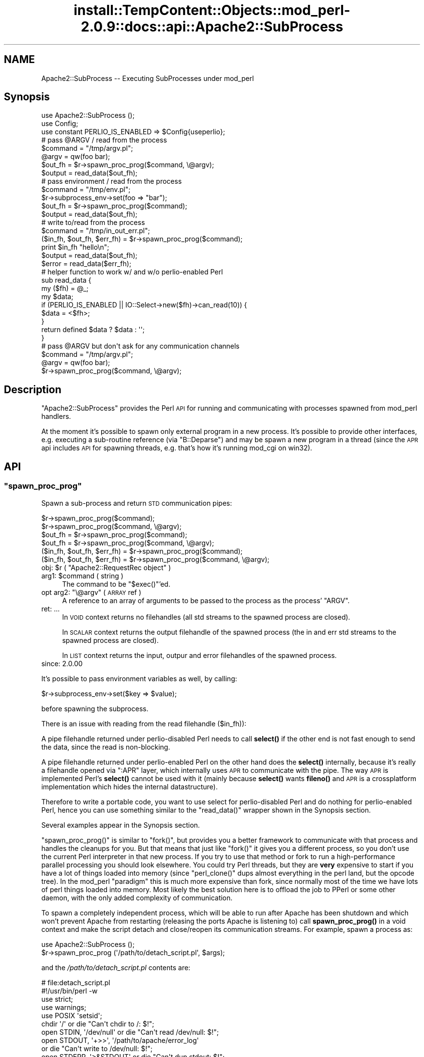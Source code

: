 .\" Automatically generated by Pod::Man 4.10 (Pod::Simple 3.35)
.\"
.\" Standard preamble:
.\" ========================================================================
.de Sp \" Vertical space (when we can't use .PP)
.if t .sp .5v
.if n .sp
..
.de Vb \" Begin verbatim text
.ft CW
.nf
.ne \\$1
..
.de Ve \" End verbatim text
.ft R
.fi
..
.\" Set up some character translations and predefined strings.  \*(-- will
.\" give an unbreakable dash, \*(PI will give pi, \*(L" will give a left
.\" double quote, and \*(R" will give a right double quote.  \*(C+ will
.\" give a nicer C++.  Capital omega is used to do unbreakable dashes and
.\" therefore won't be available.  \*(C` and \*(C' expand to `' in nroff,
.\" nothing in troff, for use with C<>.
.tr \(*W-
.ds C+ C\v'-.1v'\h'-1p'\s-2+\h'-1p'+\s0\v'.1v'\h'-1p'
.ie n \{\
.    ds -- \(*W-
.    ds PI pi
.    if (\n(.H=4u)&(1m=24u) .ds -- \(*W\h'-12u'\(*W\h'-12u'-\" diablo 10 pitch
.    if (\n(.H=4u)&(1m=20u) .ds -- \(*W\h'-12u'\(*W\h'-8u'-\"  diablo 12 pitch
.    ds L" ""
.    ds R" ""
.    ds C` ""
.    ds C' ""
'br\}
.el\{\
.    ds -- \|\(em\|
.    ds PI \(*p
.    ds L" ``
.    ds R" ''
.    ds C`
.    ds C'
'br\}
.\"
.\" Escape single quotes in literal strings from groff's Unicode transform.
.ie \n(.g .ds Aq \(aq
.el       .ds Aq '
.\"
.\" If the F register is >0, we'll generate index entries on stderr for
.\" titles (.TH), headers (.SH), subsections (.SS), items (.Ip), and index
.\" entries marked with X<> in POD.  Of course, you'll have to process the
.\" output yourself in some meaningful fashion.
.\"
.\" Avoid warning from groff about undefined register 'F'.
.de IX
..
.nr rF 0
.if \n(.g .if rF .nr rF 1
.if (\n(rF:(\n(.g==0)) \{\
.    if \nF \{\
.        de IX
.        tm Index:\\$1\t\\n%\t"\\$2"
..
.        if !\nF==2 \{\
.            nr % 0
.            nr F 2
.        \}
.    \}
.\}
.rr rF
.\"
.\" Accent mark definitions (@(#)ms.acc 1.5 88/02/08 SMI; from UCB 4.2).
.\" Fear.  Run.  Save yourself.  No user-serviceable parts.
.    \" fudge factors for nroff and troff
.if n \{\
.    ds #H 0
.    ds #V .8m
.    ds #F .3m
.    ds #[ \f1
.    ds #] \fP
.\}
.if t \{\
.    ds #H ((1u-(\\\\n(.fu%2u))*.13m)
.    ds #V .6m
.    ds #F 0
.    ds #[ \&
.    ds #] \&
.\}
.    \" simple accents for nroff and troff
.if n \{\
.    ds ' \&
.    ds ` \&
.    ds ^ \&
.    ds , \&
.    ds ~ ~
.    ds /
.\}
.if t \{\
.    ds ' \\k:\h'-(\\n(.wu*8/10-\*(#H)'\'\h"|\\n:u"
.    ds ` \\k:\h'-(\\n(.wu*8/10-\*(#H)'\`\h'|\\n:u'
.    ds ^ \\k:\h'-(\\n(.wu*10/11-\*(#H)'^\h'|\\n:u'
.    ds , \\k:\h'-(\\n(.wu*8/10)',\h'|\\n:u'
.    ds ~ \\k:\h'-(\\n(.wu-\*(#H-.1m)'~\h'|\\n:u'
.    ds / \\k:\h'-(\\n(.wu*8/10-\*(#H)'\z\(sl\h'|\\n:u'
.\}
.    \" troff and (daisy-wheel) nroff accents
.ds : \\k:\h'-(\\n(.wu*8/10-\*(#H+.1m+\*(#F)'\v'-\*(#V'\z.\h'.2m+\*(#F'.\h'|\\n:u'\v'\*(#V'
.ds 8 \h'\*(#H'\(*b\h'-\*(#H'
.ds o \\k:\h'-(\\n(.wu+\w'\(de'u-\*(#H)/2u'\v'-.3n'\*(#[\z\(de\v'.3n'\h'|\\n:u'\*(#]
.ds d- \h'\*(#H'\(pd\h'-\w'~'u'\v'-.25m'\f2\(hy\fP\v'.25m'\h'-\*(#H'
.ds D- D\\k:\h'-\w'D'u'\v'-.11m'\z\(hy\v'.11m'\h'|\\n:u'
.ds th \*(#[\v'.3m'\s+1I\s-1\v'-.3m'\h'-(\w'I'u*2/3)'\s-1o\s+1\*(#]
.ds Th \*(#[\s+2I\s-2\h'-\w'I'u*3/5'\v'-.3m'o\v'.3m'\*(#]
.ds ae a\h'-(\w'a'u*4/10)'e
.ds Ae A\h'-(\w'A'u*4/10)'E
.    \" corrections for vroff
.if v .ds ~ \\k:\h'-(\\n(.wu*9/10-\*(#H)'\s-2\u~\d\s+2\h'|\\n:u'
.if v .ds ^ \\k:\h'-(\\n(.wu*10/11-\*(#H)'\v'-.4m'^\v'.4m'\h'|\\n:u'
.    \" for low resolution devices (crt and lpr)
.if \n(.H>23 .if \n(.V>19 \
\{\
.    ds : e
.    ds 8 ss
.    ds o a
.    ds d- d\h'-1'\(ga
.    ds D- D\h'-1'\(hy
.    ds th \o'bp'
.    ds Th \o'LP'
.    ds ae ae
.    ds Ae AE
.\}
.rm #[ #] #H #V #F C
.\" ========================================================================
.\"
.IX Title "install::TempContent::Objects::mod_perl-2.0.9::docs::api::Apache2::SubProcess 3"
.TH install::TempContent::Objects::mod_perl-2.0.9::docs::api::Apache2::SubProcess 3 "2015-06-18" "perl v5.28.2" "User Contributed Perl Documentation"
.\" For nroff, turn off justification.  Always turn off hyphenation; it makes
.\" way too many mistakes in technical documents.
.if n .ad l
.nh
.SH "NAME"
Apache2::SubProcess \-\- Executing SubProcesses under mod_perl
.SH "Synopsis"
.IX Header "Synopsis"
.Vb 1
\&  use Apache2::SubProcess ();
\&  
\&  use Config;
\&  use constant PERLIO_IS_ENABLED => $Config{useperlio};
\&  
\&  # pass @ARGV / read from the process
\&  $command = "/tmp/argv.pl";
\&  @argv = qw(foo bar);
\&  $out_fh = $r\->spawn_proc_prog($command, \e@argv);
\&  $output = read_data($out_fh);
\&  
\&  # pass environment / read from the process
\&  $command = "/tmp/env.pl";
\&  $r\->subprocess_env\->set(foo => "bar");
\&  $out_fh = $r\->spawn_proc_prog($command);
\&  $output = read_data($out_fh);
\&  
\&  # write to/read from the process
\&  $command = "/tmp/in_out_err.pl";
\&  ($in_fh, $out_fh, $err_fh) = $r\->spawn_proc_prog($command);
\&  print $in_fh "hello\en";
\&  $output = read_data($out_fh);
\&  $error  = read_data($err_fh);
\&  
\&  # helper function to work w/ and w/o perlio\-enabled Perl
\&  sub read_data {
\&      my ($fh) = @_;
\&      my $data;
\&      if (PERLIO_IS_ENABLED || IO::Select\->new($fh)\->can_read(10)) {
\&          $data = <$fh>;
\&      }
\&      return defined $data ? $data : \*(Aq\*(Aq;
\&  }
\&  
\&  # pass @ARGV but don\*(Aqt ask for any communication channels
\&  $command = "/tmp/argv.pl";
\&  @argv = qw(foo bar);
\&  $r\->spawn_proc_prog($command, \e@argv);
.Ve
.SH "Description"
.IX Header "Description"
\&\f(CW\*(C`Apache2::SubProcess\*(C'\fR provides the Perl \s-1API\s0 for running and
communicating with processes spawned from mod_perl handlers.
.PP
At the moment it's possible to spawn only external program in a new
process. It's possible to provide other interfaces, e.g. executing a
sub-routine reference (via \f(CW\*(C`B::Deparse\*(C'\fR) and may be spawn a new
program in a thread (since the \s-1APR\s0 api includes \s-1API\s0 for spawning
threads, e.g. that's how it's running mod_cgi on win32).
.SH "API"
.IX Header "API"
.ie n .SS """spawn_proc_prog"""
.el .SS "\f(CWspawn_proc_prog\fP"
.IX Subsection "spawn_proc_prog"
Spawn a sub-process and return \s-1STD\s0 communication pipes:
.PP
.Vb 6
\&                               $r\->spawn_proc_prog($command);
\&                               $r\->spawn_proc_prog($command, \e@argv);
\&  $out_fh                    = $r\->spawn_proc_prog($command);
\&  $out_fh                    = $r\->spawn_proc_prog($command, \e@argv);
\&  ($in_fh, $out_fh, $err_fh) = $r\->spawn_proc_prog($command);
\&  ($in_fh, $out_fh, $err_fh) = $r\->spawn_proc_prog($command, \e@argv);
.Ve
.ie n .IP "obj: $r ( ""Apache2::RequestRec object"" )" 4
.el .IP "obj: \f(CW$r\fR ( \f(CWApache2::RequestRec object\fR )" 4
.IX Item "obj: $r ( Apache2::RequestRec object )"
.PD 0
.ie n .IP "arg1: $command ( string )" 4
.el .IP "arg1: \f(CW$command\fR ( string )" 4
.IX Item "arg1: $command ( string )"
.PD
The command to be \f(CW\*(C`$exec()\*(C'\fR'ed.
.ie n .IP "opt arg2: ""\e@argv"" ( \s-1ARRAY\s0 ref )" 4
.el .IP "opt arg2: \f(CW\e@argv\fR ( \s-1ARRAY\s0 ref )" 4
.IX Item "opt arg2: @argv ( ARRAY ref )"
A reference to an array of arguments to be passed to the process as
the process' \f(CW\*(C`ARGV\*(C'\fR.
.IP "ret: ..." 4
.IX Item "ret: ..."
In \s-1VOID\s0 context returns no filehandles (all std streams to the spawned
process are closed).
.Sp
In \s-1SCALAR\s0 context returns the output filehandle of the spawned process
(the in and err std streams to the spawned process are closed).
.Sp
In \s-1LIST\s0 context returns the input, outpur and error filehandles of the
spawned process.
.IP "since: 2.0.00" 4
.IX Item "since: 2.0.00"
.PP
It's possible to pass environment variables as well, by calling:
.PP
.Vb 1
\&  $r\->subprocess_env\->set($key => $value);
.Ve
.PP
before spawning the subprocess.
.PP
There is an issue with reading from the read filehandle (\f(CW$in_fh\fR)):
.PP
A pipe filehandle returned under perlio-disabled Perl needs to call
\&\fBselect()\fR if the other end is not fast enough to send the data, since
the read is non-blocking.
.PP
A pipe filehandle returned under perlio-enabled Perl on the other hand
does the \fBselect()\fR internally, because it's really a filehandle opened
via \f(CW\*(C`:APR\*(C'\fR layer, which internally uses \s-1APR\s0 to communicate with the
pipe. The way \s-1APR\s0 is implemented Perl's \fBselect()\fR cannot be used with
it (mainly because \fBselect()\fR wants \fBfileno()\fR and \s-1APR\s0 is a crossplatform
implementation which hides the internal datastructure).
.PP
Therefore to write a portable code, you want to use select for
perlio-disabled Perl and do nothing for perlio-enabled Perl, hence you
can use something similar to the \f(CW\*(C`read_data()\*(C'\fR wrapper shown in the
Synopsis section.
.PP
Several examples appear in the Synopsis section.
.PP
\&\f(CW\*(C`spawn_proc_prog()\*(C'\fR is similar to \f(CW\*(C`fork()\*(C'\fR, but provides you a
better framework to communicate with that process and handles the
cleanups for you. But that means that just like \f(CW\*(C`fork()\*(C'\fR it gives you
a different process, so you don't use the current Perl interpreter in
that new process. If you try to use that method or fork to run a
high-performance parallel processing you should look elsewhere. You
could try Perl threads, but they are \fBvery\fR expensive to start if you
have a lot of things loaded into memory (since \f(CW\*(C`perl_clone()\*(C'\fR dups
almost everything in the perl land, but the opcode tree). In the
mod_perl \*(L"paradigm\*(R" this is much more expensive than fork, since
normally most of the time we have lots of perl things loaded into
memory. Most likely the best solution here is to offload the job to
PPerl or some other daemon, with the only added complexity of
communication.
.PP
To spawn a completely independent process, which will be able to run
after Apache has been shutdown and which won't prevent Apache from
restarting (releasing the ports Apache is listening to) call
\&\fBspawn_proc_prog()\fR in a void context and make the script detach and
close/reopen its communication streams. For example, spawn a process
as:
.PP
.Vb 2
\&  use Apache2::SubProcess ();
\&  $r\->spawn_proc_prog (\*(Aq/path/to/detach_script.pl\*(Aq, $args);
.Ve
.PP
and the \fI/path/to/detach_script.pl\fR contents are:
.PP
.Vb 4
\&  # file:detach_script.pl
\&  #!/usr/bin/perl \-w
\&  use strict;
\&  use warnings;
\&  
\&  use POSIX \*(Aqsetsid\*(Aq;
\&  
\&  chdir \*(Aq/\*(Aq                or die "Can\*(Aqt chdir to /: $!";
\&  open STDIN, \*(Aq/dev/null\*(Aq  or die "Can\*(Aqt read /dev/null: $!";
\&  open STDOUT, \*(Aq+>>\*(Aq, \*(Aq/path/to/apache/error_log\*(Aq
\&      or die "Can\*(Aqt write to /dev/null: $!";
\&  open STDERR, \*(Aq>&STDOUT\*(Aq  or die "Can\*(Aqt dup stdout: $!";
\&  setsid or die "Can\*(Aqt start a new session: $!";
\&  
\&  # run your code here or call exec to another program
.Ve
.PP
reopening (or closing) the \s-1STD\s0 streams and called \f(CW\*(C`setsid()\*(C'\fR makes
sure that the process is now fully detached from Apache and has a life
of its own. \f(CW\*(C`chdir()\*(C'\fR ensures that no partition is tied, in case you
need to remount it.
.SH "See Also"
.IX Header "See Also"
mod_perl 2.0 documentation.
.SH "Copyright"
.IX Header "Copyright"
mod_perl 2.0 and its core modules are copyrighted under
The Apache Software License, Version 2.0.
.SH "Authors"
.IX Header "Authors"
The mod_perl development team and numerous
contributors.

